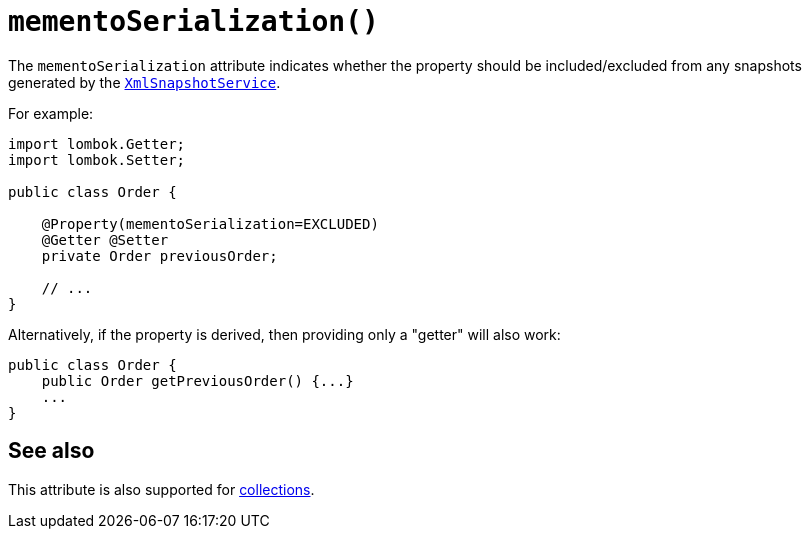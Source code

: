 [#mementoSerialization]
= `mementoSerialization()`

:Notice: Licensed to the Apache Software Foundation (ASF) under one or more contributor license agreements. See the NOTICE file distributed with this work for additional information regarding copyright ownership. The ASF licenses this file to you under the Apache License, Version 2.0 (the "License"); you may not use this file except in compliance with the License. You may obtain a copy of the License at. http://www.apache.org/licenses/LICENSE-2.0 . Unless required by applicable law or agreed to in writing, software distributed under the License is distributed on an "AS IS" BASIS, WITHOUT WARRANTIES OR  CONDITIONS OF ANY KIND, either express or implied. See the License for the specific language governing permissions and limitations under the License.
:page-partial:


The `mementoSerialization` attribute indicates whether the property should be included/excluded from any snapshots generated by the xref:refguide:applib-svc:XmlSnapshotService.adoc[`XmlSnapshotService`].

For example:

[source,java]
----
import lombok.Getter;
import lombok.Setter;

public class Order {

    @Property(mementoSerialization=EXCLUDED)
    @Getter @Setter
    private Order previousOrder;

    // ...
}
----

Alternatively, if the property is derived, then providing only a "getter" will also work:

[source,java]
----
public class Order {
    public Order getPreviousOrder() {...}
    ...
}
----

== See also

This attribute is also supported for xref:refguide:applib-ant:Collection.adoc#mementoSerialization[collections].

